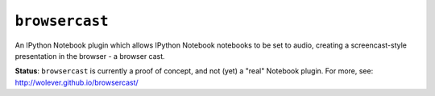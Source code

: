 ``browsercast``
===============

An IPython Notebook plugin which allows IPython Notebook notebooks to be set to
audio, creating a screencast-style presentation in the browser - a browser cast.

**Status**: ``browsercast`` is currently a proof of concept, and not (yet) a
"real" Notebook plugin. For more, see: http://wolever.github.io/browsercast/
